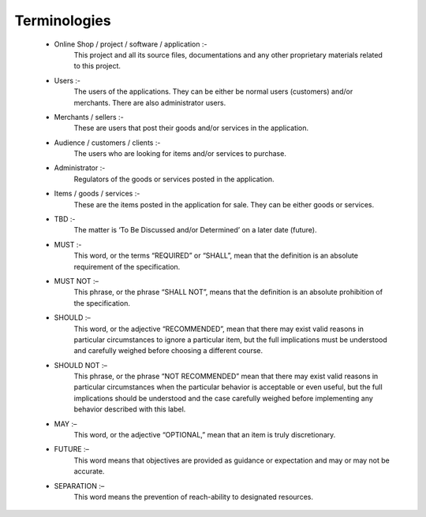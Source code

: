 Terminologies
=============

 * Online Shop / project / software / application :-
    This project and all its source files, documentations and
    any other proprietary materials related to this project.

 * Users :-
    The users of the applications.
    They can be either be normal users (customers) and/or merchants.
    There are also administrator users.

 * Merchants / sellers :-
    These are users that post their goods and/or services in the application.

 * Audience / customers / clients :-
    The users who are looking for items and/or services to purchase.

 * Administrator :-
    Regulators of the goods or services posted in the application.

 * Items / goods / services :-
    These are the items posted in the application for sale.
    They can be either goods or services.

 * TBD :-
    The matter is ‘To Be Discussed and/or Determined’ on a later date (future).

 * MUST :-
    This word, or the terms “REQUIRED” or “SHALL”,
    mean that the definition is an absolute requirement of the specification.

 * MUST NOT :–
    This phrase, or the phrase “SHALL NOT”,
    means that the definition is an absolute prohibition of the specification.

 * SHOULD :–
    This word, or the adjective “RECOMMENDED”,
    mean that there may exist valid reasons in particular circumstances to ignore a particular item,
    but the full implications must be understood and carefully weighed before choosing a different course.

 * SHOULD NOT :–
    This phrase, or the phrase “NOT RECOMMENDED”
    mean that there may exist valid reasons in particular circumstances when the particular behavior is acceptable or even useful,
    but the full implications should be understood and the case carefully weighed before implementing any behavior described with this label.

 * MAY :–
    This word, or the adjective “OPTIONAL,” mean that an item is truly discretionary.

 * FUTURE :–
    This word means that objectives are provided as guidance or expectation and may or may not be accurate.

 * SEPARATION :–
    This word means the prevention of reach-ability to designated resources.

